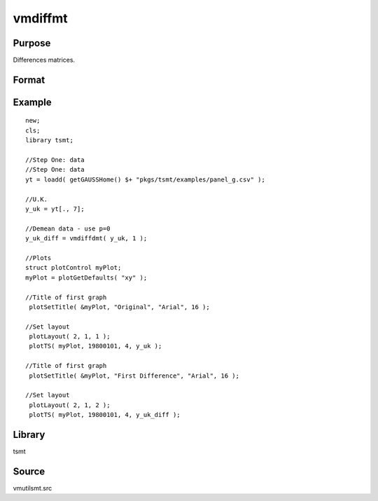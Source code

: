 vmdiffmt
========

Purpose
-------
Differences matrices.

Format
------
.. function:: y = vmdiffmt(x, d)

   :param x: data.
   :type x: TxK matrix

   :param d: the number of periods over which differencing occurs.
   :type d: scalar

   :return y: the differenced data.
   :rtype y: (T-d)xK matrix

Example
-------

::

   new;
   cls;
   library tsmt;

   //Step One: data
   //Step One: data
   yt = loadd( getGAUSSHome() $+ "pkgs/tsmt/examples/panel_g.csv" );

   //U.K.
   y_uk = yt[., 7]; 

   //Demean data - use p=0
   y_uk_diff = vmdiffdmt( y_uk, 1 );

   //Plots
   struct plotControl myPlot;
   myPlot = plotGetDefaults( "xy" );

   //Title of first graph
    plotSetTitle( &myPlot, "Original", "Arial", 16 );

   //Set layout
    plotLayout( 2, 1, 1 );
    plotTS( myPlot, 19800101, 4, y_uk );

   //Title of first graph
    plotSetTitle( &myPlot, "First Difference", "Arial", 16 );

   //Set layout
    plotLayout( 2, 1, 2 );
    plotTS( myPlot, 19800101, 4, y_uk_diff );

Library
-------
tsmt

Source
------
vmutilsmt.src
